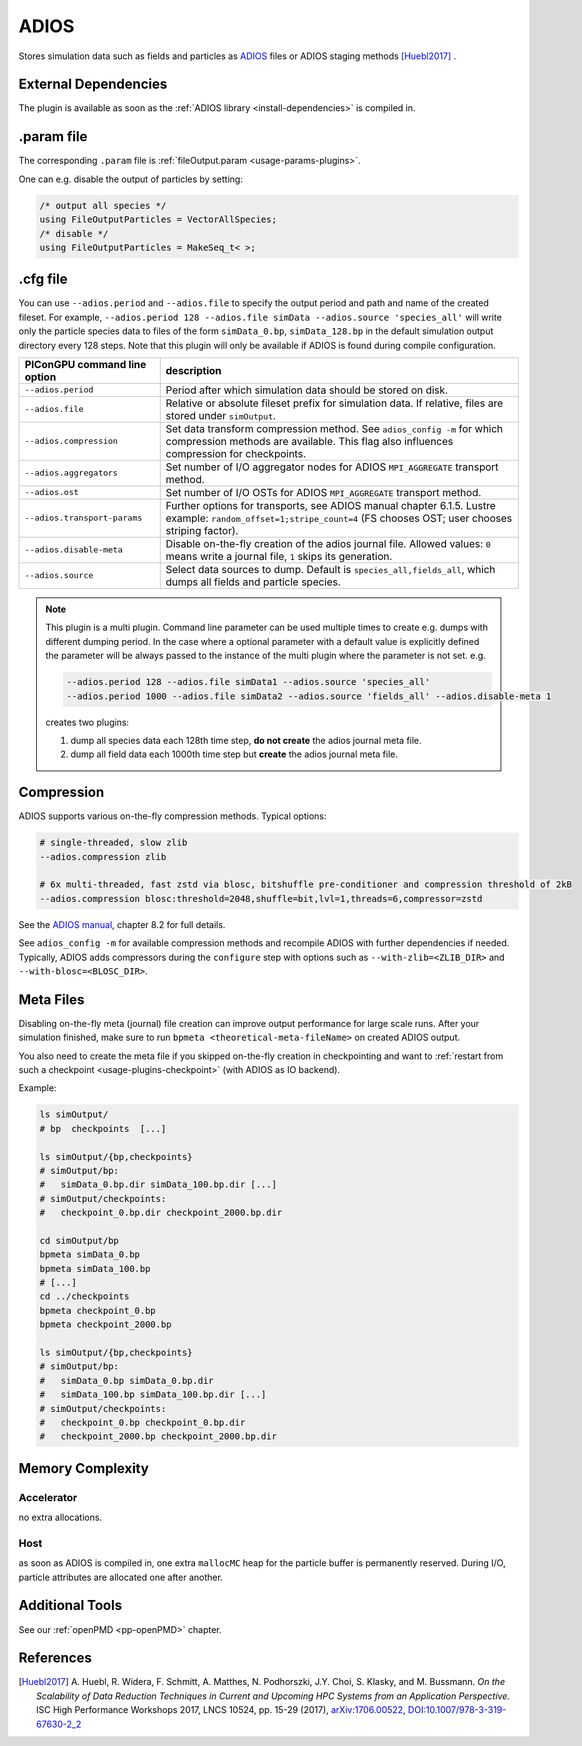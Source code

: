 .. _usage-plugins-ADIOS:

ADIOS
-----

Stores simulation data such as fields and particles as `ADIOS <https://csmd.ornl.gov/adios/>`_ files or ADIOS staging methods [Huebl2017]_ .

External Dependencies
^^^^^^^^^^^^^^^^^^^^^

The plugin is available as soon as the :ref:`ADIOS library <install-dependencies>` is compiled in.

.param file
^^^^^^^^^^^

The corresponding ``.param`` file is :ref:`fileOutput.param <usage-params-plugins>`.

One can e.g. disable the output of particles by setting:

.. code-block:: cpp

   /* output all species */
   using FileOutputParticles = VectorAllSpecies;
   /* disable */
   using FileOutputParticles = MakeSeq_t< >;

.cfg file
^^^^^^^^^

You can use ``--adios.period`` and ``--adios.file`` to specify the output period and path and name of the created fileset.
For example, ``--adios.period 128 --adios.file simData --adios.source 'species_all'`` will write only the particle species data to files of the form ``simData_0.bp``, ``simData_128.bp`` in the default simulation output directory every 128 steps.
Note that this plugin will only be available if ADIOS is found during compile configuration.

============================ ==================================================================================================================================================================
PIConGPU command line option description
============================ ==================================================================================================================================================================
``--adios.period``           Period after which simulation data should be stored on disk.
``--adios.file``             Relative or absolute fileset prefix for simulation data. If relative, files are stored under ``simOutput``.
``--adios.compression``      Set data transform compression method. See ``adios_config -m`` for which compression methods are available. This flag also influences compression for checkpoints.
``--adios.aggregators``      Set number of I/O aggregator nodes for ADIOS ``MPI_AGGREGATE`` transport method.
``--adios.ost``              Set number of I/O OSTs for ADIOS ``MPI_AGGREGATE`` transport method.
``--adios.transport-params`` Further options for transports, see ADIOS manual chapter 6.1.5. Lustre example: ``random_offset=1;stripe_count=4`` (FS chooses OST; user chooses striping factor).
``--adios.disable-meta``     Disable on-the-fly creation of the adios journal file. Allowed values: ``0`` means write a journal file, ``1`` skips its generation.
``--adios.source``           Select data sources to dump. Default is ``species_all,fields_all``, which dumps all fields and particle species.
============================ ==================================================================================================================================================================

.. note::

   This plugin is a multi plugin. 
   Command line parameter can be used multiple times to create e.g. dumps with different dumping period.
   In the case where a optional parameter with a default value is explicitly defined the parameter will be always passed to the instance of the multi plugin where the parameter is not set.
   e.g.

   .. code-block:: bash

      --adios.period 128 --adios.file simData1 --adios.source 'species_all' 
      --adios.period 1000 --adios.file simData2 --adios.source 'fields_all' --adios.disable-meta 1

   creates two plugins:

   #. dump all species data each 128th time step, **do not create** the adios journal meta file.
   #. dump all field data each 1000th time step but **create** the adios journal meta file.

Compression
^^^^^^^^^^^

ADIOS supports various on-the-fly compression methods.
Typical options:

.. code-block:: bash

   # single-threaded, slow zlib
   --adios.compression zlib

   # 6x multi-threaded, fast zstd via blosc, bitshuffle pre-conditioner and compression threshold of 2kB
   --adios.compression blosc:threshold=2048,shuffle=bit,lvl=1,threads=6,compressor=zstd

See the `ADIOS manual <https://users.nccs.gov/~pnorbert/ADIOS-UsersManual-1.13.1.pdf>`_, chapter 8.2 for full details.

See ``adios_config -m`` for available compression methods and recompile ADIOS with further dependencies if needed.
Typically, ADIOS adds compressors during the ``configure`` step with options such as ``--with-zlib=<ZLIB_DIR>`` and ``--with-blosc=<BLOSC_DIR>``.

.. _usage-plugins-ADIOS-meta:

Meta Files
^^^^^^^^^^

Disabling on-the-fly meta (journal) file creation can improve output performance for large scale runs.
After your simulation finished, make sure to run ``bpmeta <theoretical-meta-fileName>`` on created ADIOS output.

You also need to create the meta file if you skipped on-the-fly creation in checkpointing and want to :ref:`restart from such a checkpoint <usage-plugins-checkpoint>` (with ADIOS as IO backend).

Example:

.. code-block:: bash

   ls simOutput/
   # bp  checkpoints  [...]

   ls simOutput/{bp,checkpoints}
   # simOutput/bp:
   #   simData_0.bp.dir simData_100.bp.dir [...]
   # simOutput/checkpoints:
   #   checkpoint_0.bp.dir checkpoint_2000.bp.dir

   cd simOutput/bp
   bpmeta simData_0.bp
   bpmeta simData_100.bp
   # [...]
   cd ../checkpoints
   bpmeta checkpoint_0.bp
   bpmeta checkpoint_2000.bp

   ls simOutput/{bp,checkpoints}
   # simOutput/bp:
   #   simData_0.bp simData_0.bp.dir
   #   simData_100.bp simData_100.bp.dir [...]
   # simOutput/checkpoints:
   #   checkpoint_0.bp checkpoint_0.bp.dir
   #   checkpoint_2000.bp checkpoint_2000.bp.dir

Memory Complexity
^^^^^^^^^^^^^^^^^

Accelerator
"""""""""""

no extra allocations.

Host
""""

as soon as ADIOS is compiled in, one extra ``mallocMC`` heap for the particle buffer is permanently reserved.
During I/O, particle attributes are allocated one after another.

Additional Tools
^^^^^^^^^^^^^^^^

See our :ref:`openPMD <pp-openPMD>` chapter.

References
^^^^^^^^^^

.. [Huebl2017]
        A. Huebl, R. Widera, F. Schmitt, A. Matthes, N. Podhorszki, J.Y. Choi, S. Klasky, and M. Bussmann.
        *On the Scalability of Data Reduction Techniques in Current and Upcoming HPC Systems from an Application Perspective.*
        ISC High Performance Workshops 2017, LNCS 10524, pp. 15-29 (2017),
        `arXiv:1706.00522 <https://arxiv.org/abs/1706.00522>`_, `DOI:10.1007/978-3-319-67630-2_2 <https://doi.org/10.1007/978-3-319-67630-2_2>`_
